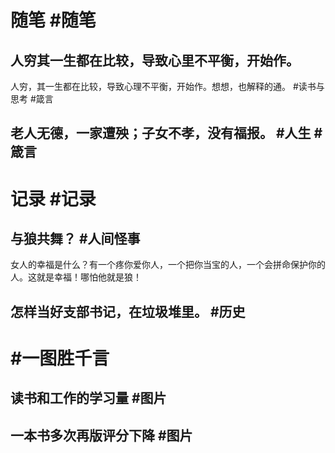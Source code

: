 #+类型: 2202
#+日期: [[2022_02_13]]
#+主页: [[归档202202]]
#+date: [[Feb 13st, 2022]]

* 随笔 #随笔
** 人穷其一生都在比较，导致心里不平衡，开始作。
人穷，其一生都在比较，导致心理不平衡，开始作。想想，也解释的通。 #读书与思考 #箴言
** 老人无德，一家遭殃；子女不孝，没有福报。 #人生 #箴言
* 记录 #记录
** 与狼共舞？ #人间怪事
女人的幸福是什么？有一个疼你爱你人，一个把你当宝的人，一个会拼命保护你的人。这就是幸福！哪怕他就是狼！
[[../assets/2022-02-13-00-09-30.jpeg]]
** 怎样当好支部书记，在垃圾堆里。 #历史
[[../assets/2022-02-13-00-11-36.jpeg]]
* #一图胜千言
** 读书和工作的学习量 #图片
[[../assets/2022-02-13-00-01-31.jpeg]]
** 一本书多次再版评分下降 #图片
[[../assets/2022-02-13-00-02-45.jpeg]]
